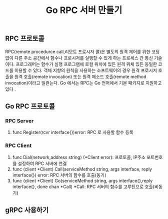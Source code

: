 #+TITLE:Go RPC 서버 만들기
#+STARTUP:showall

** RPC 프로토콜 
RPC(remote procedurce call,리모트 프로시저 콜)은 별도의 원격 제어를 위한 코딩 없이 다른 주소 공간에서 함수나 프로시저를 실행할 수 있게 하는 프로세스 간 통신 기술이다. 프로그래머는 함수가 실행 프로그램에 로컬 위치에 있든 원격 위체 있든 동일한 코드를 이용할 수 있다. 
객체 지향의 원칙을 사용하는 소프트웨어의 경우 원격 프로시저 호출을 원격 호출(remote invocation) 또는 원격 메소드 호출(remote method invocation)이라고 일컫는다.
Go 에서는 RPC는 Go 언어에서 기본 패키지로 지원하고있다 .

** Go RPC 프로토콜
*** RPC Server 
   1. func Register(rcvr interface{})error: RPC 로 사용할 함수 등록

*** RPC Client
    1. func Dial(network,address string) (*Client error): 프로토콜, IP주소 포트번호를 설정하여 RPC 서버에 연결
    2. func (client *Client) Call(serviceMethod string, args interface, reply interface{}) error: RPC 서버의 함수를 호출(동기)
    3. func (client *Client) Go(serviceMethod string, args interface{},reply interface{}, done chan *Call) *Call: RPC 서버의 함수를 고루틴으로 호출(비동기)

  


** gRPC 사용하기 

